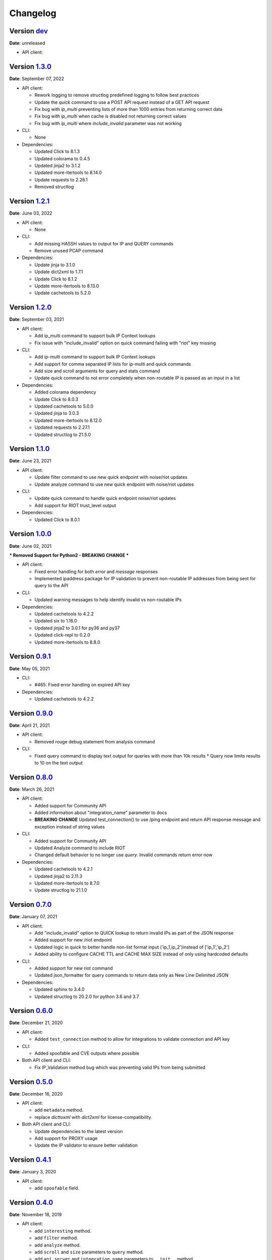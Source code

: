 =========
Changelog
=========

Version `dev`_
================
**Date**: unreleased

* API client:

Version `1.3.0`_
================
**Date**: September 07, 2022

* API client:

  * Rework logging to remove structlog predefined logging to follow best practices
  * Update the `quick` command to use a POST API request instead of a GET API request
  * Fix bug with `ip_multi` preventing lists of more than 1000 entries from returning correct data
  * Fix bug with `ip_multi` when cache is disabled not returning correct values
  * Fix bug with `ip_multi` where `include_invalid` parameter was not working

* CLI:

  * None

* Dependencies:

  * Updated Click to 8.1.3
  * Updated colorama to 0.4.5
  * Updated jinja2 to 3.1.2
  * Updated more-itertools to 8.14.0
  * Update requests to 2.28.1
  * Removed structlog

Version `1.2.1`_
================
**Date**: June 03, 2022

* API client:

  * None

* CLI:

  * Add missing HASSH values to output for IP and QUERY commands
  * Remove unused PCAP command

* Dependencies:

  * Update jinja to 3.1.0
  * Update dict2xml to 1.7.1
  * Update Click to 8.1.2
  * Update more-itertools to 8.13.0
  * Update cachetools to 5.2.0

Version `1.2.0`_
================
**Date**: September 03, 2021

* API client:

  * Add ip_multi command to support bulk IP Context lookups
  * Fix issue with "include_invalid" option on quick command failing with "riot" key missing

* CLI:

  * Add ip-multi command to support bulk IP Context lookups
  * Add support for comma separated IP lists for ip-multi and quick commands
  * Add size and scroll arguments for query and stats command
  * Update quick command to not error completely when non-routable IP is passed as an input in a list

* Dependencies:

  * Added colorama dependency
  * Update Click to 8.0.3
  * Updated cachetools to 5.0.0
  * Updated jinja to 3.0.3
  * Updated more-itertools to 8.12.0
  * Updated requests to 2.27.1
  * Updated structlog to 21.5.0

Version `1.1.0`_
================
**Date**: June 23, 2021

* API client:

  * Update filter command to use new quick endpoint with noise/riot updates
  * Update analyze command to use new quick endpoint with noise/riot updates

* CLI:

  * Update quick command to handle quick endpoint noise/riot updates
  * Add support for RIOT trust_level output

* Dependencies:

  * Updated Click to 8.0.1

Version `1.0.0`_
================
**Date**: June 02, 2021

*** Removed Support for Python2 - BREAKING CHANGE ***

* API client:

  * Fixed error handling for both `error` and `message` responses
  * Implemented ipaddress package for IP validation to prevent non-routable IP addresses from being
    sent for query to the API

* CLI:

  * Updated warning messages to help identify invalid vs non-routable IPs

* Dependencies:

  * Updated cachetools to 4.2.2
  * Updated six to 1.16.0
  * Updated jinja2 to 3.0.1 for py36 and py37
  * Updated click-repl to 0.2.0
  * Updated more-itertools to 8.8.0

Version `0.9.1`_
================
**Date**: May 05, 2021

* CLI:

  * #465: Fixed error handling on expired API key

* Dependencies:

  * Updated cachetools to 4.2.2

Version `0.9.0`_
================
**Date**: April 21, 2021

* API client:

  * Removed rouge debug statement from analysis command

* CLI:

  * Fixed query command to display text output for queries with more than 10k results
    * Query now limits results to 10 on the text output

Version `0.8.0`_
================
**Date**: March 26, 2021

* API client:

  * Added support for Community API
  * Added information about "integration_name" parameter to docs
  * **BREAKING CHANGE** Updated test_connection() to use /ping endpoint and return API response
    message and exception instead of string values

* CLI:

  * Added support for Community API
  * Updated Analyze command to include RIOT
  * Changed default behavior to no longer use `query`.  Invalid commands return error now

* Dependencies:

  * Updated cachetools to 4.2.1
  * Updated jinja2 to 2.11.3
  * Updated more-itertools to 8.7.0
  * Update structlog to 21.1.0


Version `0.7.0`_
================
**Date**: January 07, 2021

* API client:

  * Add "include_invalid" option to QUICK lookup to return invalid IPs as part of the JSON response
  * Added support for new /riot endpoint
  * Updated logic in quick to better handle non-list format input ('ip_1,ip_2')instead of
    ['ip_1','ip_2']
  * Added ability to configure CACHE TTL and CACHE MAX SIZE instead of only using hardcoded defaults

* CLI:

  * Added support for new riot command
  * Updated json_formatter for query commands to return data only as New Line Delimited JSON

* Dependencies:

  * Updated sphinx to 3.4.0
  * Updated structlog to 20.2.0 for python 3.6 and 3.7

Version `0.6.0`_
================
**Date**: December 21, 2020

* API client:

  * Added ``test_connection`` method to allow for integrations to validate connection and API key

* CLI:

  * Added spoofable and CVE outputs where possible

* Both API client and CLI:

  * Fix IP_Validation method bug which was preventing valid IPs from being submitted

Version `0.5.0`_
================
**Date**: December 16, 2020

* API client:

  * add ``metadata`` method.
  * replace `dicttoxml` with `dict2xml` for license-compatibility.

* Both API client and CLI:

  * Update dependencies to the latest version
  * Add support for PROXY usage
  * Update the IP validator to ensure better validation

Version `0.4.1`_
================
**Date**: January 3, 2020

* API client:

  * add ``spoofable`` field.

Version `0.4.0`_
================
**Date**: November 18, 2019

* API client:

  * add ``interesting`` method.
  * add ``filter`` method.
  * add ``analyze`` method.
  * add ``scroll`` and ``size`` parameters to ``query`` method.
  * add ``api_server`` and ``integration_name`` parameters to ``__init__`` method.

* CLI:

  * add ``interesting`` subcommand.
  * add ``filter`` subcommand.
  * add ``analyze`` subcommand.
  * add ``api_server`` option to setup subcommand.

* Both API client and CLI:
  * use structlog logging library.

Version `0.3.0`_
================
**Date**: September 06, 2019

* API client:

  * rename API client methods to match CLI command names.
  * use LRU cache for IP context and quick check calls.

* CLI:

  * add help, repl and version subcommands.
  * global options moved to those subcommands where they apply.
  * make request timeout configurable.


Version `0.2.2`_
================
**Date**: August 28, 2019

* CLI:

  * fix ``setup`` subcommand when configuration directory doesn't exist.


Version `0.2.1`_
================
**Date**: August 28, 2019

* API client

  * Version sent in ``User-Agent`` header.
  * Raise ``RateLimitError`` on 429 response.

* CLI

  * Colored output.
  * Add ``-i / --input`` option.


Version `0.2.0`_
================
**Date**: August 21, 2019

* Complete codebase refactoring.


.. _`0.2.0`: https://github.com/GreyNoise-Intelligence/pygreynoise/compare/df4af7c392c50a5a0ebb5d761d7c67de6208c2c1...v0.2.0
.. _`0.2.1`: https://github.com/GreyNoise-Intelligence/pygreynoise/compare/v0.2.0...v0.2.1
.. _`0.2.2`: https://github.com/GreyNoise-Intelligence/pygreynoise/compare/v0.2.1...v0.2.2
.. _`0.3.0`: https://github.com/GreyNoise-Intelligence/pygreynoise/compare/v0.2.2...v0.3.0
.. _`0.4.0`: https://github.com/GreyNoise-Intelligence/pygreynoise/compare/v0.3.0...0.4.0
.. _`0.4.1`: https://github.com/GreyNoise-Intelligence/pygreynoise/compare/v0.4.0...0.4.1
.. _`0.5.0`: https://github.com/GreyNoise-Intelligence/pygreynoise/compare/v0.4.1...0.5.0
.. _`0.6.0`: https://github.com/GreyNoise-Intelligence/pygreynoise/compare/v0.5.0...0.6.0
.. _`0.7.0`: https://github.com/GreyNoise-Intelligence/pygreynoise/compare/v0.6.0...0.7.0
.. _`0.8.0`: https://github.com/GreyNoise-Intelligence/pygreynoise/compare/v0.7.0...0.8.0
.. _`0.9.0`: https://github.com/GreyNoise-Intelligence/pygreynoise/compare/v0.8.0...0.9.0
.. _`0.9.1`: https://github.com/GreyNoise-Intelligence/pygreynoise/compare/v0.9.0...0.9.1
.. _`1.0.0`: https://github.com/GreyNoise-Intelligence/pygreynoise/compare/v0.9.1...1.0.0
.. _`1.1.0`: https://github.com/GreyNoise-Intelligence/pygreynoise/compare/v1.0.0...1.1.0
.. _`1.2.0`: https://github.com/GreyNoise-Intelligence/pygreynoise/compare/v1.1.0...1.2.0
.. _`1.2.1`: https://github.com/GreyNoise-Intelligence/pygreynoise/compare/v1.2.0...1.2.1
.. _`1.3.0`: https://github.com/GreyNoise-Intelligence/pygreynoise/compare/v1.2.1...1.3.0
.. _`dev`: https://github.com/GreyNoise-Intelligence/pygreynoise/compare/v1.3.0...HEAD